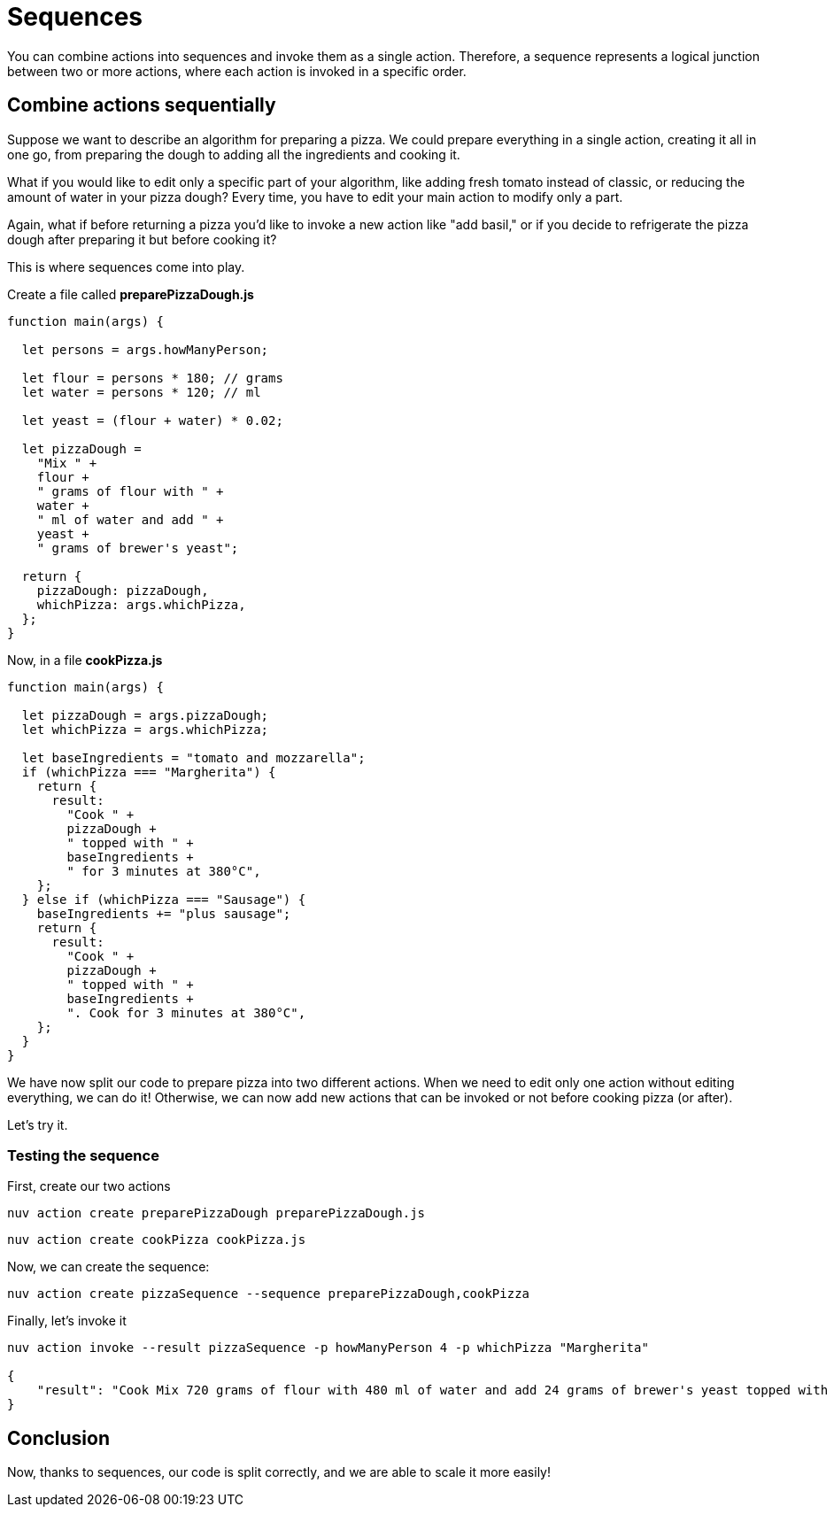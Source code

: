 = Sequences

You can combine actions into sequences and invoke them as a single action. Therefore, a sequence represents a logical junction between two or more actions, where each action is invoked in a specific order.

== Combine actions sequentially

Suppose we want to describe an algorithm for preparing a pizza. We could prepare everything in a single action, creating it all in one go, from preparing the dough to adding all the ingredients and cooking it.

What if you would like to edit only a specific part of your algorithm, like adding fresh tomato instead of classic, or reducing the amount of water in your pizza dough? Every time, you have to edit your main action to modify only a part.

Again, what if before returning a pizza you'd like to invoke a new action like "add basil," or if you decide to refrigerate the pizza dough after preparing it but before cooking it?

This is where sequences come into play.

Create a file called *preparePizzaDough.js*

-----
function main(args) {
  
  let persons = args.howManyPerson;

  let flour = persons * 180; // grams
  let water = persons * 120; // ml

  let yeast = (flour + water) * 0.02;

  let pizzaDough =
    "Mix " +
    flour +
    " grams of flour with " +
    water +
    " ml of water and add " +
    yeast +
    " grams of brewer's yeast";

  return {
    pizzaDough: pizzaDough,
    whichPizza: args.whichPizza,
  };
}

-----
Now, in a file *cookPizza.js*
-----
function main(args) {
  
  let pizzaDough = args.pizzaDough;
  let whichPizza = args.whichPizza;

  let baseIngredients = "tomato and mozzarella";
  if (whichPizza === "Margherita") {
    return {
      result:
        "Cook " +
        pizzaDough +
        " topped with " +
        baseIngredients +
        " for 3 minutes at 380°C",
    };
  } else if (whichPizza === "Sausage") {
    baseIngredients += "plus sausage";
    return {
      result:
        "Cook " +
        pizzaDough +
        " topped with " +
        baseIngredients +
        ". Cook for 3 minutes at 380°C",
    };
  }
}

-----
We have now split our code to prepare pizza into two different actions. When we need to edit only one action without editing everything, we can do it! Otherwise, we can now add new actions that can be invoked or not before cooking pizza (or after).

Let's try it.

=== Testing the sequence

First, create our two actions
-----
nuv action create preparePizzaDough preparePizzaDough.js
-----

-----
nuv action create cookPizza cookPizza.js
-----

Now, we can create the sequence: 
-----
nuv action create pizzaSequence --sequence preparePizzaDough,cookPizza
-----

Finally, let's invoke it 
-----
nuv action invoke --result pizzaSequence -p howManyPerson 4 -p whichPizza "Margherita"

{
    "result": "Cook Mix 720 grams of flour with 480 ml of water and add 24 grams of brewer's yeast topped with tomato and mozzarella for 3 minutes at 380°C"
}
-----

== Conclusion

Now, thanks to sequences, our code is split correctly, and we are able to scale it more easily!
